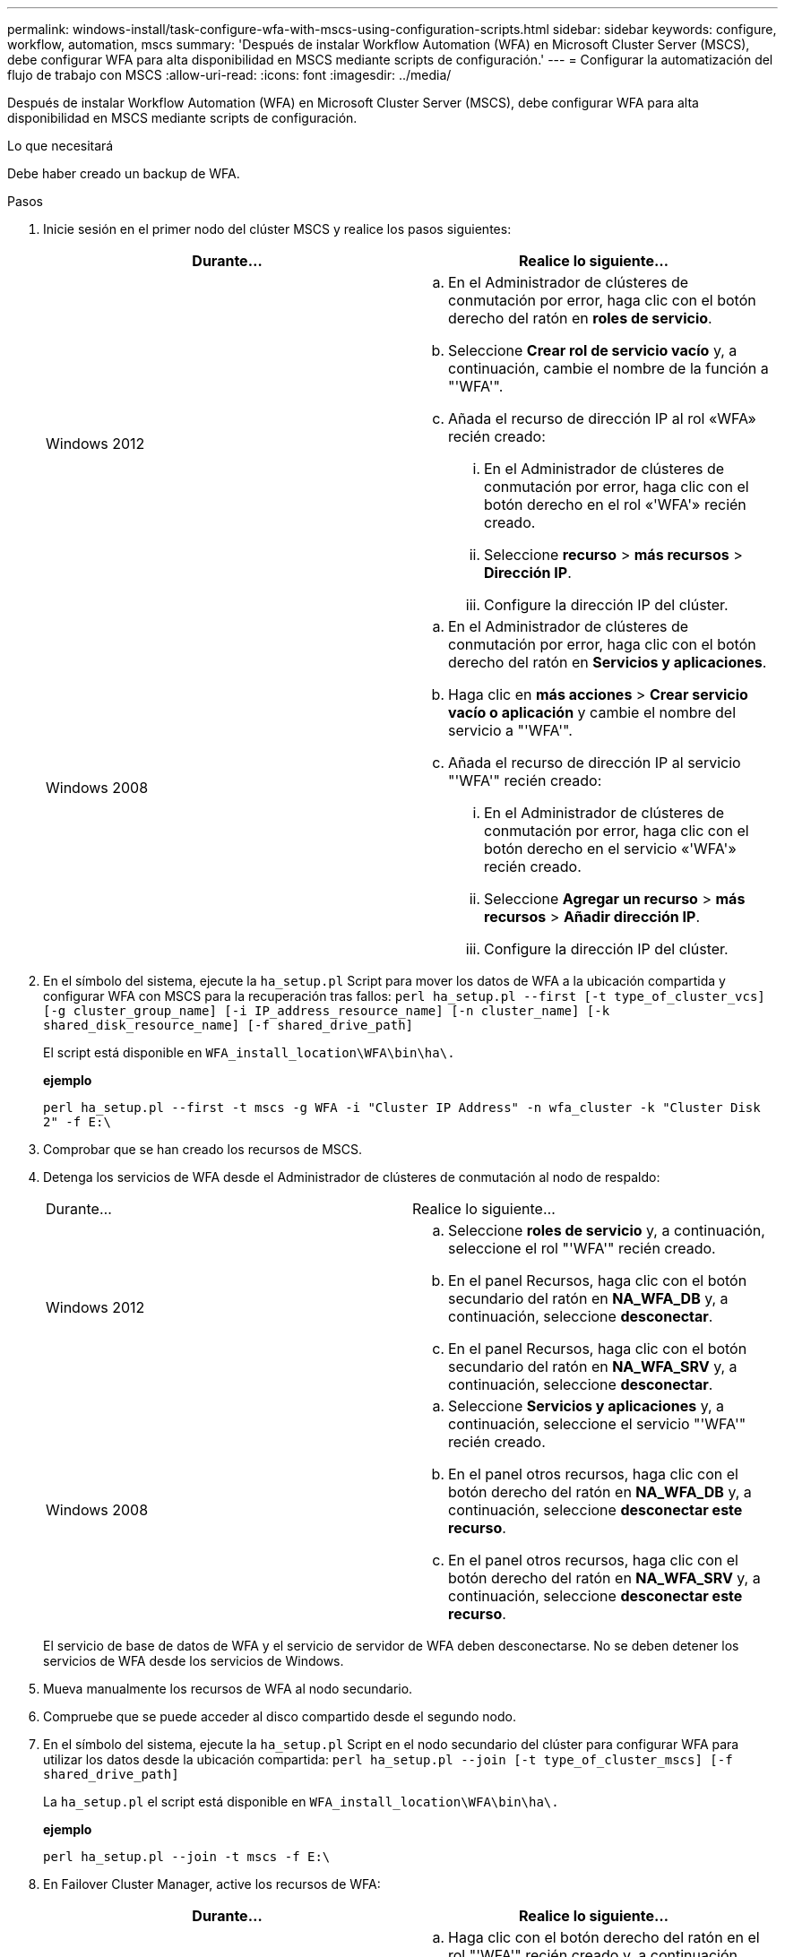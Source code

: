 ---
permalink: windows-install/task-configure-wfa-with-mscs-using-configuration-scripts.html 
sidebar: sidebar 
keywords: configure, workflow, automation, mscs 
summary: 'Después de instalar Workflow Automation (WFA) en Microsoft Cluster Server (MSCS), debe configurar WFA para alta disponibilidad en MSCS mediante scripts de configuración.' 
---
= Configurar la automatización del flujo de trabajo con MSCS
:allow-uri-read: 
:icons: font
:imagesdir: ../media/


[role="lead"]
Después de instalar Workflow Automation (WFA) en Microsoft Cluster Server (MSCS), debe configurar WFA para alta disponibilidad en MSCS mediante scripts de configuración.

.Lo que necesitará
Debe haber creado un backup de WFA.

.Pasos
. Inicie sesión en el primer nodo del clúster MSCS y realice los pasos siguientes:
+
[cols="2*"]
|===
| Durante... | Realice lo siguiente... 


 a| 
Windows 2012
 a| 
.. En el Administrador de clústeres de conmutación por error, haga clic con el botón derecho del ratón en *roles de servicio*.
.. Seleccione *Crear rol de servicio vacío* y, a continuación, cambie el nombre de la función a "'WFA'".
.. Añada el recurso de dirección IP al rol «WFA» recién creado:
+
... En el Administrador de clústeres de conmutación por error, haga clic con el botón derecho en el rol «'WFA'» recién creado.
... Seleccione *recurso* > *más recursos* > *Dirección IP*.
... Configure la dirección IP del clúster.






 a| 
Windows 2008
 a| 
.. En el Administrador de clústeres de conmutación por error, haga clic con el botón derecho del ratón en *Servicios y aplicaciones*.
.. Haga clic en *más acciones* > *Crear servicio vacío o aplicación* y cambie el nombre del servicio a "'WFA'".
.. Añada el recurso de dirección IP al servicio "'WFA'" recién creado:
+
... En el Administrador de clústeres de conmutación por error, haga clic con el botón derecho en el servicio «'WFA'» recién creado.
... Seleccione *Agregar un recurso* > *más recursos* > *Añadir dirección IP*.
... Configure la dirección IP del clúster.




|===
. En el símbolo del sistema, ejecute la `ha_setup.pl` Script para mover los datos de WFA a la ubicación compartida y configurar WFA con MSCS para la recuperación tras fallos: `perl ha_setup.pl --first [-t type_of_cluster_vcs] [-g cluster_group_name] [-i IP_address_resource_name] [-n cluster_name] [-k shared_disk_resource_name] [-f shared_drive_path]`
+
El script está disponible en `WFA_install_location\WFA\bin\ha\.`

+
*ejemplo*

+
`perl ha_setup.pl --first -t mscs -g WFA -i "Cluster IP Address" -n wfa_cluster -k "Cluster Disk 2" -f E:\`

. Comprobar que se han creado los recursos de MSCS.
. Detenga los servicios de WFA desde el Administrador de clústeres de conmutación al nodo de respaldo:
+
|===


| Durante... | Realice lo siguiente... 


 a| 
Windows 2012
 a| 
.. Seleccione *roles de servicio* y, a continuación, seleccione el rol "'WFA'" recién creado.
.. En el panel Recursos, haga clic con el botón secundario del ratón en *NA_WFA_DB* y, a continuación, seleccione *desconectar*.
.. En el panel Recursos, haga clic con el botón secundario del ratón en *NA_WFA_SRV* y, a continuación, seleccione *desconectar*.




 a| 
Windows 2008
 a| 
.. Seleccione *Servicios y aplicaciones* y, a continuación, seleccione el servicio "'WFA'" recién creado.
.. En el panel otros recursos, haga clic con el botón derecho del ratón en *NA_WFA_DB* y, a continuación, seleccione *desconectar este recurso*.
.. En el panel otros recursos, haga clic con el botón derecho del ratón en *NA_WFA_SRV* y, a continuación, seleccione *desconectar este recurso*.


|===
+
El servicio de base de datos de WFA y el servicio de servidor de WFA deben desconectarse. No se deben detener los servicios de WFA desde los servicios de Windows.

. Mueva manualmente los recursos de WFA al nodo secundario.
. Compruebe que se puede acceder al disco compartido desde el segundo nodo.
. En el símbolo del sistema, ejecute la `ha_setup.pl` Script en el nodo secundario del clúster para configurar WFA para utilizar los datos desde la ubicación compartida: `perl ha_setup.pl --join [-t type_of_cluster_mscs] [-f shared_drive_path]`
+
La `ha_setup.pl` el script está disponible en `WFA_install_location\WFA\bin\ha\.`

+
*ejemplo*

+
`perl ha_setup.pl --join -t mscs -f E:\`

. En Failover Cluster Manager, active los recursos de WFA:
+
[cols="2*"]
|===
| Durante... | Realice lo siguiente... 


 a| 
Windows 2012
 a| 
.. Haga clic con el botón derecho del ratón en el rol "'WFA'" recién creado y, a continuación, seleccione *Iniciar rol*. La función debe estar en el estado en ejecución y los recursos individuales deben estar en el estado en línea.




 a| 
Windows 2008
 a| 
.. Haga clic con el botón derecho del ratón en el servicio "'WFA'" recién creado y, a continuación, seleccione *poner este servicio o aplicación en línea*. El servicio debe estar en `Running` y los recursos individuales deben estar en el `Online` estado.


|===
. Cambiar manualmente al segundo nodo del clúster MSCS.
. Compruebe que los servicios de WFA comiencen correctamente en el segundo nodo del clúster.

